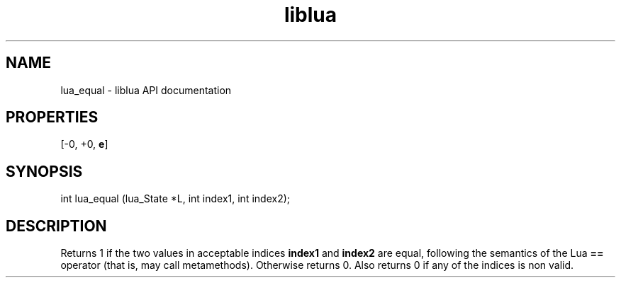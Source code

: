 .TH "liblua" "3" "Jan 25, 2016" "5.1.5" "lua API documentation"
.SH NAME
lua_equal - liblua API documentation

.SH PROPERTIES
[-0, +0, \fBe\fP]
.SH SYNOPSIS
int lua_equal (lua_State *L, int index1, int index2);

.SH DESCRIPTION

.sp
Returns 1 if the two values in acceptable indices \fBindex1\fP and
\fBindex2\fP are equal,
following the semantics of the Lua \fB==\fP operator
(that is, may call metamethods).
Otherwise returns 0.
Also returns 0 if any of the indices is non valid.